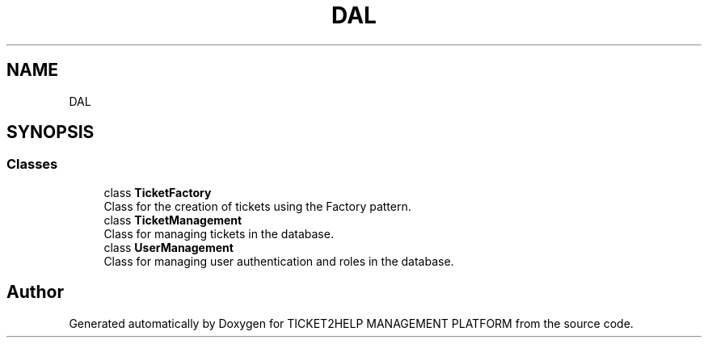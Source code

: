 .TH "DAL" 3 "TICKET2HELP MANAGEMENT PLATFORM" \" -*- nroff -*-
.ad l
.nh
.SH NAME
DAL
.SH SYNOPSIS
.br
.PP
.SS "Classes"

.in +1c
.ti -1c
.RI "class \fBTicketFactory\fP"
.br
.RI "Class for the creation of tickets using the Factory pattern\&. "
.ti -1c
.RI "class \fBTicketManagement\fP"
.br
.RI "Class for managing tickets in the database\&. "
.ti -1c
.RI "class \fBUserManagement\fP"
.br
.RI "Class for managing user authentication and roles in the database\&. "
.in -1c
.SH "Author"
.PP 
Generated automatically by Doxygen for TICKET2HELP MANAGEMENT PLATFORM from the source code\&.
